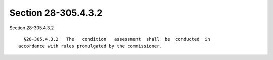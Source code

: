 Section 28-305.4.3.2
====================

Section 28-305.4.3.2 ::    
        
     
        §28-305.4.3.2   The   condition   assessment  shall  be  conducted  in
      accordance with rules promulgated by the commissioner.
    
    
    
    
    
    
    